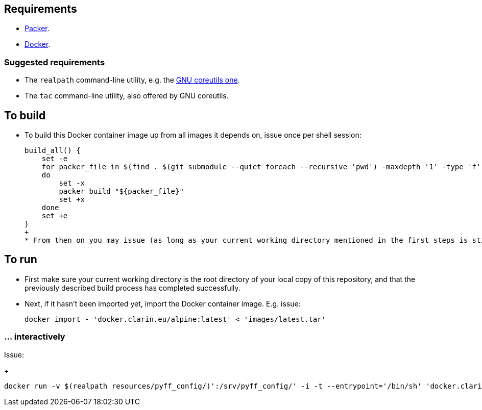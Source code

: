== Requirements

* https://packer.io[Packer].
* https://www.docker.com/[Docker].

=== Suggested requirements

* The `realpath` command-line utility, e.g. the https://www.gnu.org/software/coreutils/manual/html_node/realpath-invocation.html[GNU coreutils one].
* The `tac` command-line utility, also offered by GNU coreutils.

== To build

* To build this Docker container image up from all images it depends on, issue once per shell session:
+
[source,Sh]
----
build_all() {
    set -e
    for packer_file in $(find . $(git submodule --quiet foreach --recursive 'pwd') -maxdepth '1' -type 'f' -name 'packer.json' | tac)
    do
        set -x
        packer build "${packer_file}"
        set +x
    done
    set +e
}
+
* From then on you may issue (as long as your current working directory mentioned in the first steps is still correct) `build_all ;` to start the build.
----

== To run

* First make sure your current working directory is the root directory of your local copy of this repository, and that the previously described build process has completed successfully.
* Next, if it hasn't been imported yet, import the Docker container image. E.g. issue:
+
[source,Sh]
----
docker import - 'docker.clarin.eu/alpine:latest' < 'images/latest.tar'
----

=== ... interactively

Issue:
+
[source,Sh]
----
docker run -v $(realpath resources/pyff_config/)':/srv/pyff_config/' -i -t --entrypoint='/bin/sh' 'docker.clarin.eu/alpine'
----